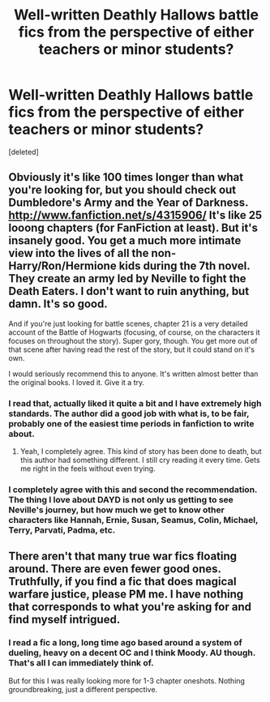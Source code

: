 #+TITLE: Well-written Deathly Hallows battle fics from the perspective of either teachers or minor students?

* Well-written Deathly Hallows battle fics from the perspective of either teachers or minor students?
:PROPERTIES:
:Score: 12
:DateUnix: 1382142220.0
:DateShort: 2013-Oct-19
:END:
[deleted]


** Obviously it's like 100 times longer than what you're looking for, but you should check out Dumbledore's Army and the Year of Darkness. [[http://www.fanfiction.net/s/4315906/]] It's like 25 looong chapters (for FanFiction at least). But it's insanely good. You get a much more intimate view into the lives of all the non-Harry/Ron/Hermione kids during the 7th novel. They create an army led by Neville to fight the Death Eaters. I don't want to ruin anything, but damn. It's so good.

And if you're just looking for battle scenes, chapter 21 is a very detailed account of the Battle of Hogwarts (focusing, of course, on the characters it focuses on throughout the story). Super gory, though. You get more out of that scene after having read the rest of the story, but it could stand on it's own.

I would seriously recommend this to anyone. It's written almost better than the original books. I loved it. Give it a try.
:PROPERTIES:
:Author: poseidonskid
:Score: 4
:DateUnix: 1382208840.0
:DateShort: 2013-Oct-19
:END:

*** I read that, actually liked it quite a bit and I have extremely high standards. The author did a good job with what is, to be fair, probably one of the easiest time periods in fanfiction to write about.
:PROPERTIES:
:Author: flagamuffin
:Score: 1
:DateUnix: 1382209942.0
:DateShort: 2013-Oct-19
:END:

**** Yeah, I completely agree. This kind of story has been done to death, but this author had something different. I still cry reading it every time. Gets me right in the feels without even trying.
:PROPERTIES:
:Author: poseidonskid
:Score: 1
:DateUnix: 1382210652.0
:DateShort: 2013-Oct-19
:END:


*** I completely agree with this and second the recommendation. The thing I love about DAYD is not only us getting to see Neville's journey, but how much we get to know other characters like Hannah, Ernie, Susan, Seamus, Colin, Michael, Terry, Parvati, Padma, etc.
:PROPERTIES:
:Author: apple_crumble1
:Score: 1
:DateUnix: 1382343072.0
:DateShort: 2013-Oct-21
:END:


** There aren't that many true war fics floating around. There are even fewer good ones. Truthfully, if you find a fic that does magical warfare justice, please PM me. I have nothing that corresponds to what you're asking for and find myself intrigued.
:PROPERTIES:
:Author: darklooshkin
:Score: 3
:DateUnix: 1382184276.0
:DateShort: 2013-Oct-19
:END:

*** I read a fic a long, long time ago based around a system of dueling, heavy on a decent OC and I think Moody. AU though. That's all I can immediately think of.

But for this I was really looking more for 1-3 chapter oneshots. Nothing groundbreaking, just a different perspective.
:PROPERTIES:
:Author: flagamuffin
:Score: 3
:DateUnix: 1382202344.0
:DateShort: 2013-Oct-19
:END:
